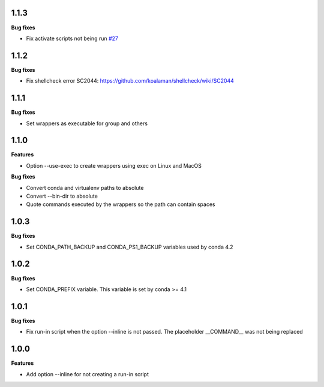 1.1.3
=========

**Bug fixes**

*  Fix activate scripts not being run `#27 <https://github.com/gqmelo/exec-wrappers/issues/27>`_

1.1.2
=========

**Bug fixes**

*  Fix shellcheck error SC2044: https://github.com/koalaman/shellcheck/wiki/SC2044

1.1.1
=========

**Bug fixes**

* Set wrappers as executable for group and others

1.1.0
=========

**Features**

* Option --use-exec to create wrappers using exec on Linux and MacOS

**Bug fixes**

* Convert conda and virtualenv paths to absolute
* Convert --bin-dir to absolute
* Quote commands executed by the wrappers so the path can contain spaces

1.0.3
=========

**Bug fixes**

* Set CONDA_PATH_BACKUP and CONDA_PS1_BACKUP variables used by conda 4.2

1.0.2
=========

**Bug fixes**

* Set CONDA_PREFIX variable. This variable is set by conda >= 4.1

1.0.1
=========

**Bug fixes**

* Fix run-in script when the option --inline is not passed. The placeholder __COMMAND__ was not being replaced

1.0.0
=========

**Features**

* Add option --inline for not creating a run-in script 
